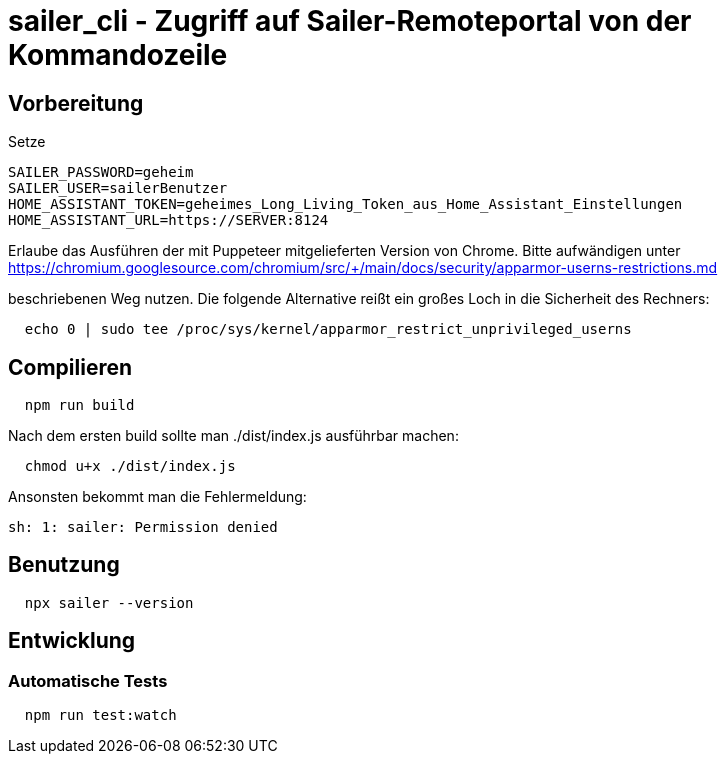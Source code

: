 = sailer_cli - Zugriff auf Sailer-Remoteportal von der Kommandozeile

== Vorbereitung 

Setze 
  
  SAILER_PASSWORD=geheim
  SAILER_USER=sailerBenutzer
  HOME_ASSISTANT_TOKEN=geheimes_Long_Living_Token_aus_Home_Assistant_Einstellungen
  HOME_ASSISTANT_URL=https://SERVER:8124

Erlaube das Ausführen der mit Puppeteer mitgelieferten Version von Chrome. Bitte aufwändigen
unter 
  https://chromium.googlesource.com/chromium/src/+/main/docs/security/apparmor-userns-restrictions.md

beschriebenen Weg nutzen. Die folgende Alternative reißt ein großes Loch in die Sicherheit des 
Rechners:

```bash
  echo 0 | sudo tee /proc/sys/kernel/apparmor_restrict_unprivileged_userns
```

== Compilieren


```bash
  npm run build
```

Nach dem ersten build sollte man ./dist/index.js ausführbar machen:
  
```bash
  chmod u+x ./dist/index.js
```

Ansonsten bekommt man die Fehlermeldung:
  
  sh: 1: sailer: Permission denied


== Benutzung

```bash
  npx sailer --version
```

== Entwicklung

=== Automatische Tests

```bash
  npm run test:watch
```
